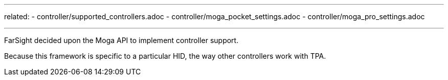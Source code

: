 ---
related:
    - controller/supported_controllers.adoc
    - controller/moga_pocket_settings.adoc
    - controller/moga_pro_settings.adoc

---

FarSight decided upon the Moga API to implement controller support.

Because this framework is specific to a particular HID, the way other controllers work with TPA.